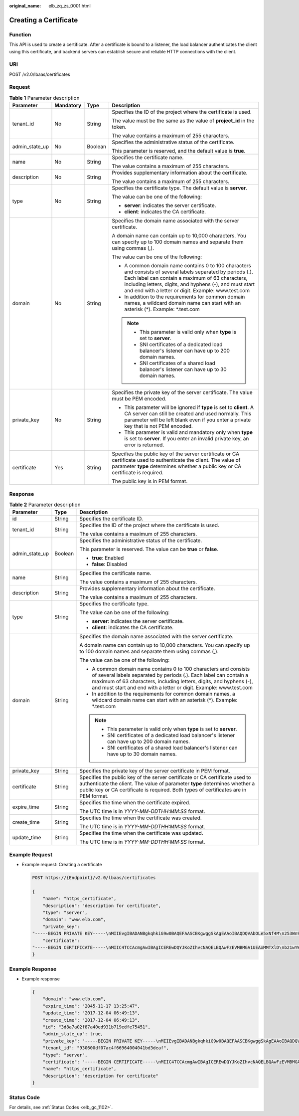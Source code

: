 :original_name: elb_zq_zs_0001.html

.. _elb_zq_zs_0001:

Creating a Certificate
======================

Function
--------

This API is used to create a certificate. After a certificate is bound to a listener, the load balancer authenticates the client using this certificate, and backend servers can establish secure and reliable HTTP connections with the client.

URI
---

POST /v2.0/lbaas/certificates

Request
-------

.. table:: **Table 1** Parameter description

   +-----------------+-----------------+-----------------+-----------------------------------------------------------------------------------------------------------------------------------------------------------------------------------------------------------------------------------------------------------------------------------+
   | Parameter       | Mandatory       | Type            | Description                                                                                                                                                                                                                                                                       |
   +=================+=================+=================+===================================================================================================================================================================================================================================================================================+
   | tenant_id       | No              | String          | Specifies the ID of the project where the certificate is used.                                                                                                                                                                                                                    |
   |                 |                 |                 |                                                                                                                                                                                                                                                                                   |
   |                 |                 |                 | The value must be the same as the value of **project_id** in the token.                                                                                                                                                                                                           |
   |                 |                 |                 |                                                                                                                                                                                                                                                                                   |
   |                 |                 |                 | The value contains a maximum of 255 characters.                                                                                                                                                                                                                                   |
   +-----------------+-----------------+-----------------+-----------------------------------------------------------------------------------------------------------------------------------------------------------------------------------------------------------------------------------------------------------------------------------+
   | admin_state_up  | No              | Boolean         | Specifies the administrative status of the certificate.                                                                                                                                                                                                                           |
   |                 |                 |                 |                                                                                                                                                                                                                                                                                   |
   |                 |                 |                 | This parameter is reserved, and the default value is **true**.                                                                                                                                                                                                                    |
   +-----------------+-----------------+-----------------+-----------------------------------------------------------------------------------------------------------------------------------------------------------------------------------------------------------------------------------------------------------------------------------+
   | name            | No              | String          | Specifies the certificate name.                                                                                                                                                                                                                                                   |
   |                 |                 |                 |                                                                                                                                                                                                                                                                                   |
   |                 |                 |                 | The value contains a maximum of 255 characters.                                                                                                                                                                                                                                   |
   +-----------------+-----------------+-----------------+-----------------------------------------------------------------------------------------------------------------------------------------------------------------------------------------------------------------------------------------------------------------------------------+
   | description     | No              | String          | Provides supplementary information about the certificate.                                                                                                                                                                                                                         |
   |                 |                 |                 |                                                                                                                                                                                                                                                                                   |
   |                 |                 |                 | The value contains a maximum of 255 characters.                                                                                                                                                                                                                                   |
   +-----------------+-----------------+-----------------+-----------------------------------------------------------------------------------------------------------------------------------------------------------------------------------------------------------------------------------------------------------------------------------+
   | type            | No              | String          | Specifies the certificate type. The default value is **server**.                                                                                                                                                                                                                  |
   |                 |                 |                 |                                                                                                                                                                                                                                                                                   |
   |                 |                 |                 | The value can be one of the following:                                                                                                                                                                                                                                            |
   |                 |                 |                 |                                                                                                                                                                                                                                                                                   |
   |                 |                 |                 | -  **server**: indicates the server certificate.                                                                                                                                                                                                                                  |
   |                 |                 |                 | -  **client**: indicates the CA certificate.                                                                                                                                                                                                                                      |
   +-----------------+-----------------+-----------------+-----------------------------------------------------------------------------------------------------------------------------------------------------------------------------------------------------------------------------------------------------------------------------------+
   | domain          | No              | String          | Specifies the domain name associated with the server certificate.                                                                                                                                                                                                                 |
   |                 |                 |                 |                                                                                                                                                                                                                                                                                   |
   |                 |                 |                 | A domain name can contain up to 10,000 characters. You can specify up to 100 domain names and separate them using commas (,).                                                                                                                                                     |
   |                 |                 |                 |                                                                                                                                                                                                                                                                                   |
   |                 |                 |                 | The value can be one of the following:                                                                                                                                                                                                                                            |
   |                 |                 |                 |                                                                                                                                                                                                                                                                                   |
   |                 |                 |                 | -  A common domain name contains 0 to 100 characters and consists of several labels separated by periods (.). Each label can contain a maximum of 63 characters, including letters, digits, and hyphens (-), and must start and end with a letter or digit. Example: www.test.com |
   |                 |                 |                 | -  In addition to the requirements for common domain names, a wildcard domain name can start with an asterisk (*). Example: \*.test.com                                                                                                                                           |
   |                 |                 |                 |                                                                                                                                                                                                                                                                                   |
   |                 |                 |                 | .. note::                                                                                                                                                                                                                                                                         |
   |                 |                 |                 |                                                                                                                                                                                                                                                                                   |
   |                 |                 |                 |    -  This parameter is valid only when **type** is set to **server**.                                                                                                                                                                                                            |
   |                 |                 |                 |    -  SNI certificates of a dedicated load balancer's listener can have up to 200 domain names.                                                                                                                                                                                   |
   |                 |                 |                 |    -  SNI certificates of a shared load balancer's listener can have up to 30 domain names.                                                                                                                                                                                       |
   +-----------------+-----------------+-----------------+-----------------------------------------------------------------------------------------------------------------------------------------------------------------------------------------------------------------------------------------------------------------------------------+
   | private_key     | No              | String          | Specifies the private key of the server certificate. The value must be PEM encoded.                                                                                                                                                                                               |
   |                 |                 |                 |                                                                                                                                                                                                                                                                                   |
   |                 |                 |                 | -  This parameter will be ignored if **type** is set to **client**. A CA server can still be created and used normally. This parameter will be left blank even if you enter a private key that is not PEM encoded.                                                                |
   |                 |                 |                 | -  This parameter is valid and mandatory only when **type** is set to **server**. If you enter an invalid private key, an error is returned.                                                                                                                                      |
   +-----------------+-----------------+-----------------+-----------------------------------------------------------------------------------------------------------------------------------------------------------------------------------------------------------------------------------------------------------------------------------+
   | certificate     | Yes             | String          | Specifies the public key of the server certificate or CA certificate used to authenticate the client. The value of parameter **type** determines whether a public key or CA certificate is required.                                                                              |
   |                 |                 |                 |                                                                                                                                                                                                                                                                                   |
   |                 |                 |                 | The public key is in PEM format.                                                                                                                                                                                                                                                  |
   +-----------------+-----------------+-----------------+-----------------------------------------------------------------------------------------------------------------------------------------------------------------------------------------------------------------------------------------------------------------------------------+

Response
--------

.. table:: **Table 2** Parameter description

   +-----------------------+-----------------------+-----------------------------------------------------------------------------------------------------------------------------------------------------------------------------------------------------------------------------------------------------------------------------------+
   | Parameter             | Type                  | Description                                                                                                                                                                                                                                                                       |
   +=======================+=======================+===================================================================================================================================================================================================================================================================================+
   | id                    | String                | Specifies the certificate ID.                                                                                                                                                                                                                                                     |
   +-----------------------+-----------------------+-----------------------------------------------------------------------------------------------------------------------------------------------------------------------------------------------------------------------------------------------------------------------------------+
   | tenant_id             | String                | Specifies the ID of the project where the certificate is used.                                                                                                                                                                                                                    |
   |                       |                       |                                                                                                                                                                                                                                                                                   |
   |                       |                       | The value contains a maximum of 255 characters.                                                                                                                                                                                                                                   |
   +-----------------------+-----------------------+-----------------------------------------------------------------------------------------------------------------------------------------------------------------------------------------------------------------------------------------------------------------------------------+
   | admin_state_up        | Boolean               | Specifies the administrative status of the certificate.                                                                                                                                                                                                                           |
   |                       |                       |                                                                                                                                                                                                                                                                                   |
   |                       |                       | This parameter is reserved. The value can be **true** or **false**.                                                                                                                                                                                                               |
   |                       |                       |                                                                                                                                                                                                                                                                                   |
   |                       |                       | -  **true**: Enabled                                                                                                                                                                                                                                                              |
   |                       |                       | -  **false**: Disabled                                                                                                                                                                                                                                                            |
   +-----------------------+-----------------------+-----------------------------------------------------------------------------------------------------------------------------------------------------------------------------------------------------------------------------------------------------------------------------------+
   | name                  | String                | Specifies the certificate name.                                                                                                                                                                                                                                                   |
   |                       |                       |                                                                                                                                                                                                                                                                                   |
   |                       |                       | The value contains a maximum of 255 characters.                                                                                                                                                                                                                                   |
   +-----------------------+-----------------------+-----------------------------------------------------------------------------------------------------------------------------------------------------------------------------------------------------------------------------------------------------------------------------------+
   | description           | String                | Provides supplementary information about the certificate.                                                                                                                                                                                                                         |
   |                       |                       |                                                                                                                                                                                                                                                                                   |
   |                       |                       | The value contains a maximum of 255 characters.                                                                                                                                                                                                                                   |
   +-----------------------+-----------------------+-----------------------------------------------------------------------------------------------------------------------------------------------------------------------------------------------------------------------------------------------------------------------------------+
   | type                  | String                | Specifies the certificate type.                                                                                                                                                                                                                                                   |
   |                       |                       |                                                                                                                                                                                                                                                                                   |
   |                       |                       | The value can be one of the following:                                                                                                                                                                                                                                            |
   |                       |                       |                                                                                                                                                                                                                                                                                   |
   |                       |                       | -  **server**: indicates the server certificate.                                                                                                                                                                                                                                  |
   |                       |                       | -  **client**: indicates the CA certificate.                                                                                                                                                                                                                                      |
   +-----------------------+-----------------------+-----------------------------------------------------------------------------------------------------------------------------------------------------------------------------------------------------------------------------------------------------------------------------------+
   | domain                | String                | Specifies the domain name associated with the server certificate.                                                                                                                                                                                                                 |
   |                       |                       |                                                                                                                                                                                                                                                                                   |
   |                       |                       | A domain name can contain up to 10,000 characters. You can specify up to 100 domain names and separate them using commas (,).                                                                                                                                                     |
   |                       |                       |                                                                                                                                                                                                                                                                                   |
   |                       |                       | The value can be one of the following:                                                                                                                                                                                                                                            |
   |                       |                       |                                                                                                                                                                                                                                                                                   |
   |                       |                       | -  A common domain name contains 0 to 100 characters and consists of several labels separated by periods (.). Each label can contain a maximum of 63 characters, including letters, digits, and hyphens (-), and must start and end with a letter or digit. Example: www.test.com |
   |                       |                       | -  In addition to the requirements for common domain names, a wildcard domain name can start with an asterisk (*). Example: \*.test.com                                                                                                                                           |
   |                       |                       |                                                                                                                                                                                                                                                                                   |
   |                       |                       | .. note::                                                                                                                                                                                                                                                                         |
   |                       |                       |                                                                                                                                                                                                                                                                                   |
   |                       |                       |    -  This parameter is valid only when **type** is set to **server**.                                                                                                                                                                                                            |
   |                       |                       |    -  SNI certificates of a dedicated load balancer's listener can have up to 200 domain names.                                                                                                                                                                                   |
   |                       |                       |    -  SNI certificates of a shared load balancer's listener can have up to 30 domain names.                                                                                                                                                                                       |
   +-----------------------+-----------------------+-----------------------------------------------------------------------------------------------------------------------------------------------------------------------------------------------------------------------------------------------------------------------------------+
   | private_key           | String                | Specifies the private key of the server certificate in PEM format.                                                                                                                                                                                                                |
   +-----------------------+-----------------------+-----------------------------------------------------------------------------------------------------------------------------------------------------------------------------------------------------------------------------------------------------------------------------------+
   | certificate           | String                | Specifies the public key of the server certificate or CA certificate used to authenticate the client. The value of parameter **type** determines whether a public key or CA certificate is required. Both types of certificates are in PEM format.                                |
   +-----------------------+-----------------------+-----------------------------------------------------------------------------------------------------------------------------------------------------------------------------------------------------------------------------------------------------------------------------------+
   | expire_time           | String                | Specifies the time when the certificate expired.                                                                                                                                                                                                                                  |
   |                       |                       |                                                                                                                                                                                                                                                                                   |
   |                       |                       | The UTC time is in *YYYY-MM-DDTHH:MM:SS* format.                                                                                                                                                                                                                                  |
   +-----------------------+-----------------------+-----------------------------------------------------------------------------------------------------------------------------------------------------------------------------------------------------------------------------------------------------------------------------------+
   | create_time           | String                | Specifies the time when the certificate was created.                                                                                                                                                                                                                              |
   |                       |                       |                                                                                                                                                                                                                                                                                   |
   |                       |                       | The UTC time is in *YYYY-MM-DDTHH:MM:SS* format.                                                                                                                                                                                                                                  |
   +-----------------------+-----------------------+-----------------------------------------------------------------------------------------------------------------------------------------------------------------------------------------------------------------------------------------------------------------------------------+
   | update_time           | String                | Specifies the time when the certificate was updated.                                                                                                                                                                                                                              |
   |                       |                       |                                                                                                                                                                                                                                                                                   |
   |                       |                       | The UTC time is in *YYYY-MM-DDTHH:MM:SS* format.                                                                                                                                                                                                                                  |
   +-----------------------+-----------------------+-----------------------------------------------------------------------------------------------------------------------------------------------------------------------------------------------------------------------------------------------------------------------------------+

Example Request
---------------

-  Example request: Creating a certificate

   .. code-block:: text

      POST https://{Endpoint}/v2.0/lbaas/certificates

      {
          "name": "https_certificate",
          "description": "description for certificate",
          "type": "server",
          "domain": "www.elb.com",
          "private_key":
      "-----BEGIN PRIVATE KEY-----\nMIIEvgIBADANBgkqhkiG9w0BAQEFAASCBKgwggSkAgEAAoIBAQDQVAbOLe5xNf4M\n253Wn9vhdUzojetjv4J+B7kYwsMhRcgdcJ8KCnX1nfzTvI2ksXlTQ2o9BkpStnPe\ntB4s32ZiJRMlk+61iUUMNsHwK2WBX57JT3JgmyVbH8GbmRY0+H3sH1i72luna7rM\nMD30gLh6QoP3cq7PGWcuZKV7hjd1tjCTQukwMvqV8Icq39buNpIgDOWzEP5AzqXt\nCOFYn6RTH5SRug4hKNN7sT1eYMslHu7wtEBDKVgrLjOCe/W2f8rLT1zEsoAW2Chl\nZAPYUBkl/0XuTWRg3CohPPcI+UtlRSfvLDeeQ460swjbwgS/RbJh3sIwlCRLU08k\nEo04Z9H/AgMBAAECggEAEIeaQqHCWZk/HyYN0Am/GJSGFa2tD60SXY2fUieh8/Hl\nfvCArftGgMaYWPSNCJRMXB7tPwpQu19esjz4Z/cR2Je4fTLPrffGUsHFgZjv5OQB\nZVe4a5Hj1OcgJYhwCqPs2d9i2wToYNBbcfgh8lSETq8YaXngBO6vES9LMhHkNKKr\nciu9YkInNEHu6uRJ5g/eGGX3KQynTvVIhnOVGAJvjTXcoU6fm7gYdHAD6jk9lc9M\nEGpfYI6AdHIwFZcT/RNAxhP82lg2gUJSgAu66FfDjMwQXKbafKdP3zq4Up8a7Ale\nkrguPtfV1vWklg+bUFhgGaiAEYTpAUN9t2DVIiijgQKBgQDnYMMsaF0r557CM1CT\nXUqgCZo8MKeV2jf2drlxRRwRl33SksQbzAQ/qrLdT7GP3sCGqvkxWY2FPdFYf8kx\nGcCeZPcIeZYCQAM41pjtsaM8tVbLWVR8UtGBuQoPSph7JNF3Tm/JH/fbwjpjP7dt\nJ7n8EzkRUNE6aIMHOFEeych/PQKBgQDmf1bMogx63rTcwQ0PEZ9Vt7mTgKYK4aLr\niWgTWHXPZxUQaYhpjXo6+lMI6DpExiDgBAkMzJGIvS7yQiYWU+wthAr9urbWYdGZ\nlS6VjoTkF6r7VZoILXX0fbuXh6lm8K8IQRfBpJff56p9phMwaBpDNDrfpHB5utBU\nxs40yIdp6wKBgQC69Cp/xUwTX7GdxQzEJctYiKnBHKcspAg38zJf3bGSXU/jR4eB\n1lVQhELGI9CbKSdzKM71GyEImix/T7FnJSHIWlho1qVo6AQyduNWnAQD15pr8KAd\nXGXAZZ1FQcb3KYa+2fflERmazdOTwjYZ0tGqZnXkEeMdSLkmqlCRigWhGQKBgDak\n/735uP20KKqhNehZpC2dJei7OiIgRhCS/dKASUXHSW4fptBnUxACYocdDxtY4Vha\nfI7FPMdvGl8ioYbvlHFh+X0Xs9r1S8yeWnHoXMb6eXWmYKMJrAoveLa+2cFm1Agf\n7nLhA4R4lqm9IpV6SKegDUkR4fxp9pPyodZPqBLLAoGBAJkD4wHW54Pwd4Ctfk9o\njHjWB7pQlUYpTZO9dm+4fpCMn9Okf43AE2yAOaAP94GdzdDJkxfciXKcsYr9IIuk\nfaoXgjKR7p1zERiWZuFF63SB4aiyX1H7IX0MwHDZQO38a5gZaOm/BUlGKMWXzuEd\n3fy+1rCUwzOp9LSjtJYf4ege\n-----END PRIVATE KEY-----",
          "certificate":
      "-----BEGIN CERTIFICATE-----\nMIIC4TCCAcmgAwIBAgICEREwDQYJKoZIhvcNAQELBQAwFzEVMBMGA1UEAxMMTXlD\nb21wYW55IENBMB4XDTE4MDcwMjEzMjU0N1oXDTQ1MTExNzEzMjU0N1owFDESMBAG\nA1UEAwwJbG9jYWxob3N0MIIBIjANBgkqhkiG9w0BAQEFAAOCAQ8AMIIBCgKCAQEA\n0FQGzi3ucTX+DNud1p/b4XVM6I3rY7+Cfge5GMLDIUXIHXCfCgp19Z3807yNpLF5\nU0NqPQZKUrZz3rQeLN9mYiUTJZPutYlFDDbB8CtlgV+eyU9yYJslWx/Bm5kWNPh9\n7B9Yu9pbp2u6zDA99IC4ekKD93KuzxlnLmSle4Y3dbYwk0LpMDL6lfCHKt/W7jaS\nIAzlsxD+QM6l7QjhWJ+kUx+UkboOISjTe7E9XmDLJR7u8LRAQylYKy4zgnv1tn/K\ny09cxLKAFtgoZWQD2FAZJf9F7k1kYNwqITz3CPlLZUUn7yw3nkOOtLMI28IEv0Wy\nYd7CMJQkS1NPJBKNOGfR/wIDAQABozowODAhBgNVHREEGjAYggpkb21haW4uY29t\nhwQKuUvJhwR/AAABMBMGA1UdJQQMMAoGCCsGAQUFBwMBMA0GCSqGSIb3DQEBCwUA\nA4IBAQA8lMQJxaTey7EjXtRLSVlEAMftAQPG6jijNQuvIBQYUDauDT4W2XUZ5wAn\njiOyQ83va672K1G9s8n6xlH+xwwdSNnozaKzC87vwSeZKIOdl9I5I98TGKI6OoDa\nezmzCwQYtHBMVQ4c7Ml8554Ft1mWSt4dMAK2rzNYjvPRLYlzp1HMnI6hkjPk4PCZ\nwKnha0dlScati9CCt3UzXSNJOSLalKdHErH08Iqd+1BchScxCfk0xNITn1HZZGmI\n+vbmunok3A2lucI14rnsrcbkGYqxGikySN6B2cRLBDK4Y3wChiW6NVYtVqcx5/mZ\niYsGDVN+9QBd0eYUHce+77s96i3I\n-----END CERTIFICATE-----"
      }

Example Response
----------------

-  Example response

   .. code-block::

      {
          "domain": "www.elb.com",
          "expire_time": "2045-11-17 13:25:47",
          "update_time": "2017-12-04 06:49:13",
          "create_time": "2017-12-04 06:49:13",
          "id": "3d8a7a02f87a40ed931b719edfe75451",
          "admin_state_up": true,
          "private_key": "-----BEGIN PRIVATE KEY-----\nMIIEvgIBADANBgkqhkiG9w0BAQEFAASCBKgwggSkAgEAAoIBAQDQVAbOLe5xNf4M\n253Wn9vhdUzojetjv4J+B7kYwsMhRcgdcJ8KCnX1nfzTvI2ksXlTQ2o9BkpStnPe\ntB4s32ZiJRMlk+61iUUMNsHwK2WBX57JT3JgmyVbH8GbmRY0+H3sH1i72luna7rM\nMD30gLh6QoP3cq7PGWcuZKV7hjd1tjCTQukwMvqV8Icq39buNpIgDOWzEP5AzqXt\nCOFYn6RTH5SRug4hKNN7sT1eYMslHu7wtEBDKVgrLjOCe/W2f8rLT1zEsoAW2Chl\nZAPYUBkl/0XuTWRg3CohPPcI+UtlRSfvLDeeQ460swjbwgS/RbJh3sIwlCRLU08k\nEo04Z9H/AgMBAAECggEAEIeaQqHCWZk/HyYN0Am/GJSGFa2tD60SXY2fUieh8/Hl\nfvCArftGgMaYWPSNCJRMXB7tPwpQu19esjz4Z/cR2Je4fTLPrffGUsHFgZjv5OQB\nZVe4a5Hj1OcgJYhwCqPs2d9i2wToYNBbcfgh8lSETq8YaXngBO6vES9LMhHkNKKr\nciu9YkInNEHu6uRJ5g/eGGX3KQynTvVIhnOVGAJvjTXcoU6fm7gYdHAD6jk9lc9M\nEGpfYI6AdHIwFZcT/RNAxhP82lg2gUJSgAu66FfDjMwQXKbafKdP3zq4Up8a7Ale\nkrguPtfV1vWklg+bUFhgGaiAEYTpAUN9t2DVIiijgQKBgQDnYMMsaF0r557CM1CT\nXUqgCZo8MKeV2jf2drlxRRwRl33SksQbzAQ/qrLdT7GP3sCGqvkxWY2FPdFYf8kx\nGcCeZPcIeZYCQAM41pjtsaM8tVbLWVR8UtGBuQoPSph7JNF3Tm/JH/fbwjpjP7dt\nJ7n8EzkRUNE6aIMHOFEeych/PQKBgQDmf1bMogx63rTcwQ0PEZ9Vt7mTgKYK4aLr\niWgTWHXPZxUQaYhpjXo6+lMI6DpExiDgBAkMzJGIvS7yQiYWU+wthAr9urbWYdGZ\nlS6VjoTkF6r7VZoILXX0fbuXh6lm8K8IQRfBpJff56p9phMwaBpDNDrfpHB5utBU\nxs40yIdp6wKBgQC69Cp/xUwTX7GdxQzEJctYiKnBHKcspAg38zJf3bGSXU/jR4eB\n1lVQhELGI9CbKSdzKM71GyEImix/T7FnJSHIWlho1qVo6AQyduNWnAQD15pr8KAd\nXGXAZZ1FQcb3KYa+2fflERmazdOTwjYZ0tGqZnXkEeMdSLkmqlCRigWhGQKBgDak\n/735uP20KKqhNehZpC2dJei7OiIgRhCS/dKASUXHSW4fptBnUxACYocdDxtY4Vha\nfI7FPMdvGl8ioYbvlHFh+X0Xs9r1S8yeWnHoXMb6eXWmYKMJrAoveLa+2cFm1Agf\n7nLhA4R4lqm9IpV6SKegDUkR4fxp9pPyodZPqBLLAoGBAJkD4wHW54Pwd4Ctfk9o\njHjWB7pQlUYpTZO9dm+4fpCMn9Okf43AE2yAOaAP94GdzdDJkxfciXKcsYr9IIuk\nfaoXgjKR7p1zERiWZuFF63SB4aiyX1H7IX0MwHDZQO38a5gZaOm/BUlGKMWXzuEd\n3fy+1rCUwzOp9LSjtJYf4ege\n-----END PRIVATE KEY-----",
          "tenant_id": "930600df07ac4f66964004041bd3deaf",
          "type": "server",
          "certificate": "-----BEGIN CERTIFICATE-----\nMIIC4TCCAcmgAwIBAgICEREwDQYJKoZIhvcNAQELBQAwFzEVMBMGA1UEAxMMTXlD\nb21wYW55IENBMB4XDTE4MDcwMjEzMjU0N1oXDTQ1MTExNzEzMjU0N1owFDESMBAG\nA1UEAwwJbG9jYWxob3N0MIIBIjANBgkqhkiG9w0BAQEFAAOCAQ8AMIIBCgKCAQEA\n0FQGzi3ucTX+DNud1p/b4XVM6I3rY7+Cfge5GMLDIUXIHXCfCgp19Z3807yNpLF5\nU0NqPQZKUrZz3rQeLN9mYiUTJZPutYlFDDbB8CtlgV+eyU9yYJslWx/Bm5kWNPh9\n7B9Yu9pbp2u6zDA99IC4ekKD93KuzxlnLmSle4Y3dbYwk0LpMDL6lfCHKt/W7jaS\nIAzlsxD+QM6l7QjhWJ+kUx+UkboOISjTe7E9XmDLJR7u8LRAQylYKy4zgnv1tn/K\ny09cxLKAFtgoZWQD2FAZJf9F7k1kYNwqITz3CPlLZUUn7yw3nkOOtLMI28IEv0Wy\nYd7CMJQkS1NPJBKNOGfR/wIDAQABozowODAhBgNVHREEGjAYggpkb21haW4uY29t\nhwQKuUvJhwR/AAABMBMGA1UdJQQMMAoGCCsGAQUFBwMBMA0GCSqGSIb3DQEBCwUA\nA4IBAQA8lMQJxaTey7EjXtRLSVlEAMftAQPG6jijNQuvIBQYUDauDT4W2XUZ5wAn\njiOyQ83va672K1G9s8n6xlH+xwwdSNnozaKzC87vwSeZKIOdl9I5I98TGKI6OoDa\nezmzCwQYtHBMVQ4c7Ml8554Ft1mWSt4dMAK2rzNYjvPRLYlzp1HMnI6hkjPk4PCZ\nwKnha0dlScati9CCt3UzXSNJOSLalKdHErH08Iqd+1BchScxCfk0xNITn1HZZGmI\n+vbmunok3A2lucI14rnsrcbkGYqxGikySN6B2cRLBDK4Y3wChiW6NVYtVqcx5/mZ\niYsGDVN+9QBd0eYUHce+77s96i3I\n-----END CERTIFICATE-----",
          "name": "https_certificate",
          "description": "description for certificate"
      }

Status Code
-----------

For details, see :ref:`Status Codes <elb_gc_1102>`.
